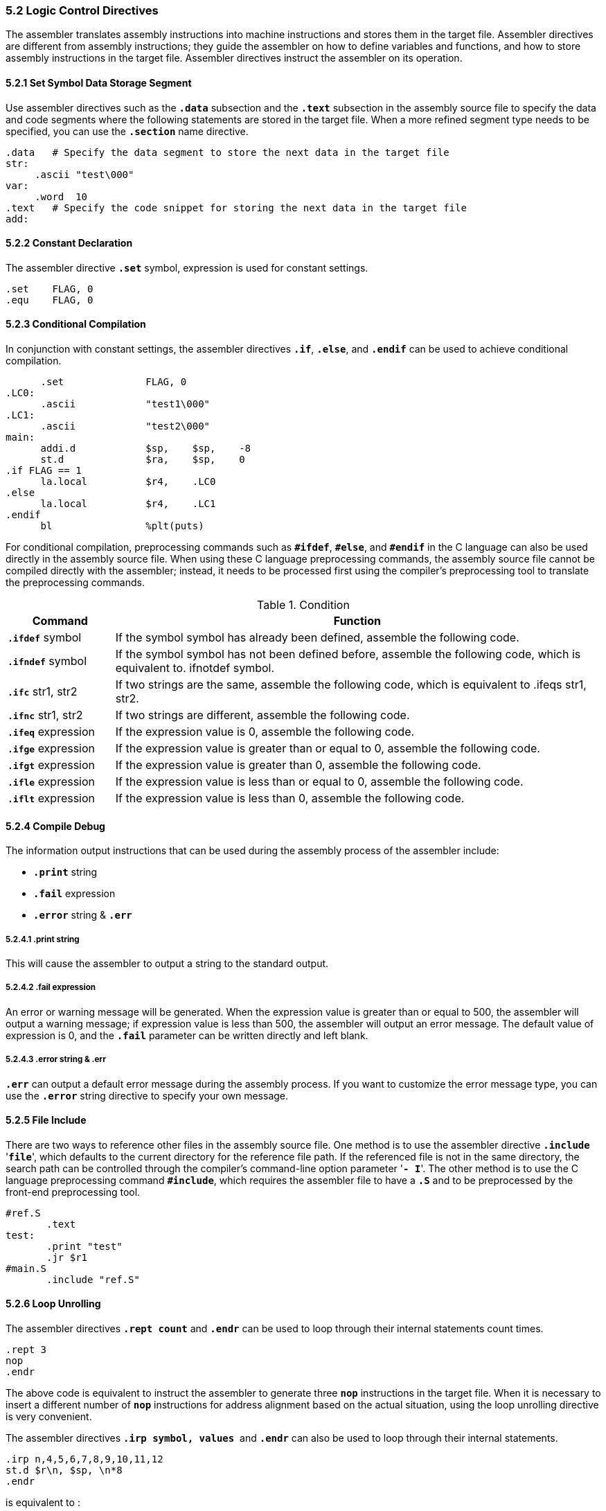 === *5.2 Logic Control Directives*

[.text-justify]
The assembler translates assembly instructions into machine instructions and stores them in the target file. Assembler directives are different from assembly instructions; they guide the assembler on how to define variables and functions, and how to store assembly instructions in the target file. Assembler directives instruct the assembler on its operation.

==== *5.2.1 Set Symbol Data Storage Segment*

[.text-justify]
Use assembler directives such as the *`.data`* subsection and the *`.text`* subsection in the assembly source file to specify the data and code segments where the following statements are stored in the target file. When a more refined segment type needs to be specified, you can use the *`.section`* name directive.

[source,asm]
----
.data   # Specify the data segment to store the next data in the target file
str:
     .ascii "test\000"
var:
     .word  10
.text   # Specify the code snippet for storing the next data in the target file
add:
----

==== *5.2.2 Constant Declaration*

[.text-justify]
The assembler directive *`.set`* symbol, expression is used for constant settings.

[source,asm]
----
.set 	FLAG, 0
.equ 	FLAG, 0
----

==== *5.2.3 Conditional Compilation*

[.text-justify]
In conjunction with constant settings, the assembler directives *`.if`*, *`.else`*, and *`.endif`* can be used to achieve conditional compilation.

[source,asm]
----
      .set          	FLAG, 0
.LC0:
      .ascii        	"test1\000" 
.LC1:
      .ascii        	"test2\000" 
main:
      addi.d        	$sp, 	$sp, 	-8
      st.d          	$ra, 	$sp, 	0
.if FLAG == 1
      la.local      	$r4, 	.LC0
.else
      la.local      	$r4, 	.LC1
.endif
      bl            	%plt(puts)
----

[.text-justify]
For conditional compilation, preprocessing commands such as *`#ifdef`*, *`#else`*, and *`#endif`* in the C language can also be used directly in the assembly source file. When using these C language preprocessing commands, the assembly source file cannot be compiled directly with the assembler; instead, it needs to be processed first using the compiler's preprocessing tool to translate the preprocessing commands.

.Condition
[options="header"]
[cols="18,82"]
|===========================
^.^|Command 
^.^|Function

.^|*`.ifdef`* symbol 
.^|If the symbol symbol has already been defined, assemble the following code.

.^|*`.ifndef`* symbol 
.^|If the symbol symbol has not been defined before, assemble the following code, which is equivalent to. ifnotdef symbol.

.^|*`.ifc`* str1, str2 
.^|If two strings are the same, assemble the following code, which is equivalent to .ifeqs str1, str2.

.^|*`.ifnc`* str1, str2 
.^|If two strings are different, assemble the following code.

.^|*`.ifeq`* expression 
.^|If the expression value is 0, assemble the following code.

.^|*`.ifge`* expression 
.^|If the expression value is greater than or equal to 0, assemble the following code.

.^|*`.ifgt`* expression 
.^|If the expression value is greater than 0, assemble the following code.

.^|*`.ifle`* expression 
.^|If the expression value is less than or equal to 0, assemble the following code.

.^|*`.iflt`* expression 
.^|If the expression value is less than 0, assemble the following code.
|===========================

==== *5.2.4 Compile Debug*

[.text-justify]
The information output instructions that can be used during the assembly process of the assembler include:

[.text-justify]
* *`.print`* string

[.text-justify]
* *`.fail`* expression

[.text-justify]
* *`.error`* string & *`.err`*

===== *5.2.4.1 .print string*

[.text-justify]
This will cause the assembler to output a string to the standard output.

===== *5.2.4.2 .fail expression*

[.text-justify]
An error or warning message will be generated. When the expression value is greater than or equal to 500, the assembler will output a warning message; if expression value is less than 500, the assembler will output an error message. The default value of expression is 0, and the *`.fail`* parameter can be written directly and left blank.

===== *5.2.4.3 .error string & .err*

[.text-justify]
*`.err`* can output a default error message during the assembly process. If you want to customize the error message type, you can use the *`.error`* string directive to specify your own message.

==== *5.2.5 File Include*

[.text-justify]
There are two ways to reference other files in the assembly source file. One method is to use the assembler directive *`.include`* '*`file`*', which defaults to the current directory for the reference file path. If the referenced file is not in the same directory, the search path can be controlled through the compiler's command-line option parameter '*`- I`*'. The other method is to use the C language preprocessing command *`#include`*, which requires the assembler file to have a *`.S`* and to be preprocessed by the front-end preprocessing tool.

[source,asm]
----
#ref.S
       .text
test:
       .print "test" 
       .jr $r1
#main.S
       .include "ref.S" 
----

==== *5.2.6 Loop Unrolling*

[.text-justify]
The assembler directives *`.rept count`* and *`.endr`* can be used to loop through their internal statements count times.

[source,asm]
----
.rept 3
nop
.endr
----

[.text-justify]
The above code is equivalent to instruct the assembler to generate three *`nop`* instructions in the target file. When it is necessary to insert a different number of *`nop`* instructions for address alignment based on the actual situation, using the loop unrolling directive is very convenient.

[.text-justify]
The assembler directives *`.irp symbol, values`*  and *`.endr`* can also be used to loop through their internal statements.

[source,asm]
----
.irp n,4,5,6,7,8,9,10,11,12
st.d $r\n, $sp, \n*8
.endr
----

is equivalent to :

[source,asm]
----
st.d $r4, $sp, 0x20
st.d $r5, $sp, 0x28
st.d $r6, $sp, 0x30
st.d $r7, $sp, 0x38
st.d $r8, $sp, 0x40
st.d $r9, $sp, 0x48
st.d $r10, $sp, 0x50
st.d $r11, $sp, 0x58
st.d $r12, $sp, 0x60
----

==== *5.2.7 Macro Define*

[.text-justify]
The assembler directive *`.macro name args`* functions similarly to the macro definition in the C language, where *`name`* is the macro name, *`args`* is the parameter, and ends with *`.endm`* .

[.text-justify]
For example, here's how you can implement a macro definition that generates a different number of *`nop`* instructions based on different parameters:

[source,asm]
----
.text
.macro INSERT_NOP a
.rept \a
nop
.endr
.endm
----

[.text-justify]
Here, *`.text`* is used to indicate that the following instructions are stored in the code section of the target file. The macro name is *`INSERT_NOP`*, and the parameter is *`a`*. The format for using parameters in the macro definition body is "parameter", such as *`a`*. The parameters of the macro can be 0 or multiple, with commas or spaces used to separate them when there are multiple parameters. When the program is in use, simply call the macro.

[source,asm]
----
INSERT_NOP 3
INSERT_NOP 7
----

==== *5.2.8 CFI Directives*

[.text-justify]
* The registers in CFI do not use "*`$r1`*" or "*`r1`*", they are represented only by their numbers, such as "*`1`*" for "*`$r1`*" .

==== *5.2.9 .option Directive*

[.text-justify]
In some cases, we may want to use different options only for certain assembly, so the *`.option`* directive is added to control the assembler options.

*Syntax:*

 .option 	option1 [, option2 , ...]

[.text-justify]
The *`.option`* directive selects options for the assembler output listing. The options must be separated by commas; each option selects a listing feature. These are four valid options:

[source]
----
push 	limits the scope of the option change.
relax 	causes the R_LARCH_RELAX to be emitted.
norelax 	suppresses the R_LARCH_RELAX to be emitted.
pop 	limits the scope of the option change.
----

[.text-justify]
*`.option push`* and *`.option pop`* limit the scope of the option change, and other assembly will not be affected. Using *`.option pop`* correctly restores all target features to their state at the point where *`.option pop`* was last used. *`.option relax`* causes *`R_LARCH_RELAX`* to be emitted, and *`.option norelax`* suppresses it.

[.text-justify]
Here is an example of le relax:

[source,asm]
----
	.text
L1:
	.option push

	.option norelax
	lu12i.w $t0,%le_hi20(s)
	addi.d  $t0,$t0,le_lo12(s)

	.option relax
	lu12i.w $t0,%le_hi20(s)
	addi.d  $t0,$t0,le_lo12(s)

	.option pop
----

[.text-justify]
After assembly:

[source,asm]
----
Disassembly of section .text:

0000000000000000 <L1>:
   0:   1400000c        lu12i.w         $t0, 0
                        0: R_LARCH_TLS_LE_HI20  s
   4:   02c0018c        addi.d          $t0, $t0, 0
                        4: R_LARCH_TLS_LE_LO12  s
   8:   1400000c        lu12i.w         $t0, 0
                        8: R_LARCH_TLS_LE_HI20  s
                        8: R_LARCH_RELAX        *ABS*
   c:   02c0018c        addi.d          $t0, $t0, 0
                        c: R_LARCH_TLS_LE_LO12  s
                        c: R_LARCH_RELAX        *ABS*
----
